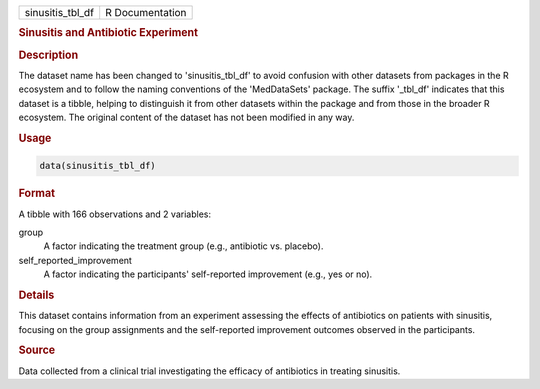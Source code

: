 .. container::

   .. container::

      ================ ===============
      sinusitis_tbl_df R Documentation
      ================ ===============

      .. rubric:: Sinusitis and Antibiotic Experiment
         :name: sinusitis-and-antibiotic-experiment

      .. rubric:: Description
         :name: description

      The dataset name has been changed to 'sinusitis_tbl_df' to avoid
      confusion with other datasets from packages in the R ecosystem and
      to follow the naming conventions of the 'MedDataSets' package. The
      suffix '\_tbl_df' indicates that this dataset is a tibble, helping
      to distinguish it from other datasets within the package and from
      those in the broader R ecosystem. The original content of the
      dataset has not been modified in any way.

      .. rubric:: Usage
         :name: usage

      .. code:: R

         data(sinusitis_tbl_df)

      .. rubric:: Format
         :name: format

      A tibble with 166 observations and 2 variables:

      group
         A factor indicating the treatment group (e.g., antibiotic vs.
         placebo).

      self_reported_improvement
         A factor indicating the participants' self-reported improvement
         (e.g., yes or no).

      .. rubric:: Details
         :name: details

      This dataset contains information from an experiment assessing the
      effects of antibiotics on patients with sinusitis, focusing on the
      group assignments and the self-reported improvement outcomes
      observed in the participants.

      .. rubric:: Source
         :name: source

      Data collected from a clinical trial investigating the efficacy of
      antibiotics in treating sinusitis.
